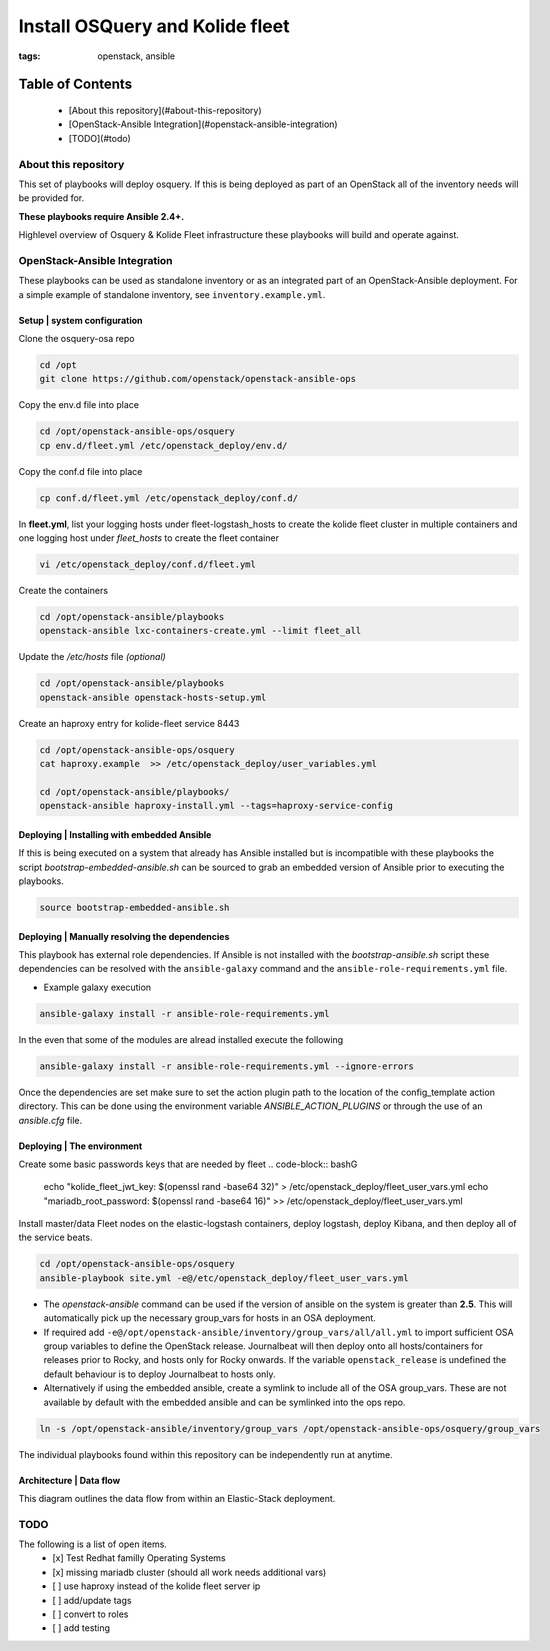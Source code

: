 Install OSQuery and Kolide fleet
################################
:tags: openstack, ansible

Table of Contents
=================

      * [About this repository](#about-this-repository)
      * [OpenStack-Ansible Integration](#openstack-ansible-integration)
      * [TODO](#todo)


About this repository
---------------------

This set of playbooks will deploy osquery. If this is being deployed as part of
an OpenStack all of the inventory needs will be provided for.


**These playbooks require Ansible 2.4+.**

Highlevel overview of Osquery & Kolide Fleet  infrastructure these playbooks will
build and operate against.

.. image:: assets/overview-osquery.png
    :scale: 50 %
    :alt: Osquery & Kolide Fleet Architecture Diagram
    :align: center

OpenStack-Ansible Integration
-----------------------------

These playbooks can be used as standalone inventory or as an integrated part of
an OpenStack-Ansible deployment. For a simple example of standalone inventory,
see ``inventory.example.yml``.

Setup | system configuration
^^^^^^^^^^^^^^^^^^^^^^^^^^^^

Clone the osquery-osa repo

.. code-block:: bash

    cd /opt
    git clone https://github.com/openstack/openstack-ansible-ops

Copy the env.d file into place

.. code-block:: bash

    cd /opt/openstack-ansible-ops/osquery
    cp env.d/fleet.yml /etc/openstack_deploy/env.d/

Copy the conf.d file into place

.. code-block:: bash

    cp conf.d/fleet.yml /etc/openstack_deploy/conf.d/

In **fleet.yml**, list your logging hosts under fleet-logstash_hosts to create
the kolide fleet cluster in multiple containers and one logging host under
`fleet_hosts` to create the fleet container

.. code-block:: bash

    vi /etc/openstack_deploy/conf.d/fleet.yml

Create the containers

.. code-block:: bash

   cd /opt/openstack-ansible/playbooks
   openstack-ansible lxc-containers-create.yml --limit fleet_all


Update the `/etc/hosts` file *(optional)*

.. code-block:: bash

   cd /opt/openstack-ansible/playbooks
   openstack-ansible openstack-hosts-setup.yml



Create an haproxy entry for kolide-fleet service 8443

.. code-block:: bash

    cd /opt/openstack-ansible-ops/osquery
    cat haproxy.example  >> /etc/openstack_deploy/user_variables.yml

    cd /opt/openstack-ansible/playbooks/
    openstack-ansible haproxy-install.yml --tags=haproxy-service-config


Deploying | Installing with embedded Ansible
^^^^^^^^^^^^^^^^^^^^^^^^^^^^^^^^^^^^^^^^^^^^

If this is being executed on a system that already has Ansible installed but is
incompatible with these playbooks the script `bootstrap-embedded-ansible.sh` can
be sourced to grab an embedded version of Ansible prior to executing the
playbooks.

.. code-block:: bash

    source bootstrap-embedded-ansible.sh


Deploying | Manually resolving the dependencies
^^^^^^^^^^^^^^^^^^^^^^^^^^^^^^^^^^^^^^^^^^^^^^^

This playbook has external role dependencies. If Ansible is not installed with
the `bootstrap-ansible.sh` script these dependencies can be resolved with the
``ansible-galaxy`` command and the ``ansible-role-requirements.yml`` file.

* Example galaxy execution

.. code-block:: bash

    ansible-galaxy install -r ansible-role-requirements.yml


In the even that some of the modules are alread installed execute the following

.. code-block:: bash

    ansible-galaxy install -r ansible-role-requirements.yml --ignore-errors


Once the dependencies are set make sure to set the action plugin path to the
location of the config_template action directory. This can be done using the
environment variable `ANSIBLE_ACTION_PLUGINS` or through the use of an
`ansible.cfg` file.


Deploying | The environment
^^^^^^^^^^^^^^^^^^^^^^^^^^^

Create some basic passwords keys that are needed by fleet
.. code-block:: bashG

    echo "kolide_fleet_jwt_key: $(openssl rand -base64 32)" > /etc/openstack_deploy/fleet_user_vars.yml
    echo "mariadb_root_password: $(openssl rand -base64 16)" >> /etc/openstack_deploy/fleet_user_vars.yml


Install master/data Fleet nodes on the elastic-logstash containers,
deploy logstash, deploy Kibana, and then deploy all of the service beats.

.. code-block:: bashG

    cd /opt/openstack-ansible-ops/osquery
    ansible-playbook site.yml -e@/etc/openstack_deploy/fleet_user_vars.yml


* The `openstack-ansible` command can be used if the version of ansible on the
  system is greater than **2.5**. This will automatically pick up the necessary
  group_vars for hosts in an OSA deployment.

* If required add ``-e@/opt/openstack-ansible/inventory/group_vars/all/all.yml``
  to import sufficient OSA group variables to define the OpenStack release.
  Journalbeat will then deploy onto all hosts/containers for releases prior to
  Rocky, and hosts only for Rocky onwards. If the variable ``openstack_release``
  is undefined the default behaviour is to deploy Journalbeat to hosts only.

* Alternatively if using the embedded ansible, create a symlink to include all
  of the OSA group_vars. These are not available by default with the embedded
  ansible and can be symlinked into the ops repo.

.. code-block:: bash

    ln -s /opt/openstack-ansible/inventory/group_vars /opt/openstack-ansible-ops/osquery/group_vars


The individual playbooks found within this repository can be independently run
at anytime.

Architecture | Data flow
^^^^^^^^^^^^^^^^^^^^^^^^

This diagram outlines the data flow from within an Elastic-Stack deployment.

.. image:: assets/architecture-osquery.png
    :scale: 50 %
    :alt: Kolide & Osquery Data Flow Diagram
    :align: center

TODO
----
The following is a list of open items.
 - [x] Test Redhat familly Operating Systems
 - [x] missing mariadb cluster (should all work needs additional vars)
 - [ ] use haproxy instead of the kolide fleet server ip
 - [ ] add/update tags
 - [ ] convert to roles
 - [ ] add testing
